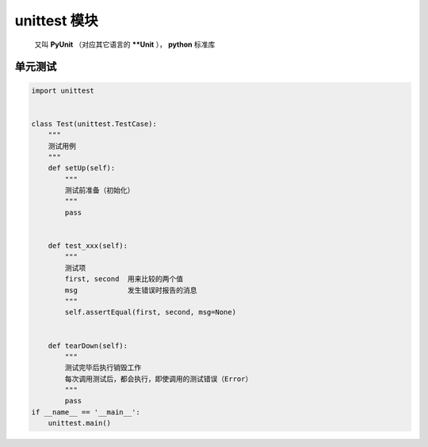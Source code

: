 unittest 模块
=============
    又叫 **PyUnit** （对应其它语言的 ****Unit** ）， **python** 标准库


单元测试
-------
.. code-block:: python

    import unittest


    class Test(unittest.TestCase):
        """
        测试用例
        """
        def setUp(self):
            """
            测试前准备（初始化）
            """
            pass


        def test_xxx(self):
            """
            测试项
            first, second  用来比较的两个值
            msg            发生错误时报告的消息
            """
            self.assertEqual(first, second, msg=None)


        def tearDown(self):
            """
            测试完毕后执行销毁工作
            每次调用测试后，都会执行，即使调用的测试错误（Error）
            """
            pass
    if __name__ == '__main__':
        unittest.main()

